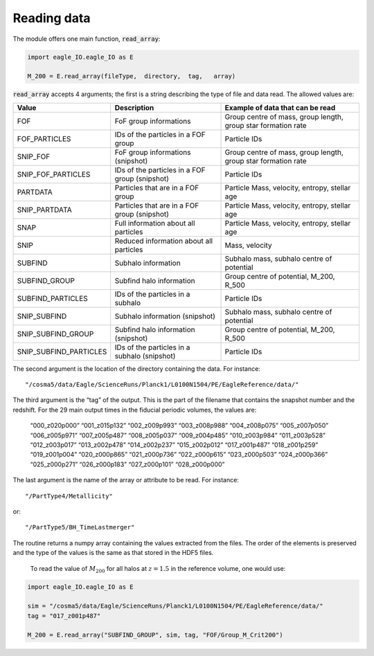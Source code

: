 Reading data
*************

The module offers one main function, :code:`read_array`:

.. code-block:: python

  import eagle_IO.eagle_IO as E

  M_200 = E.read_array(fileType,  directory,  tag,   array)

:code:`read_array` accepts 4 arguments; the first is a string describing the type of file and data read. The allowed values are:

=======================  ===============================================  ==============================================================
Value                    Description                                      Example of data that can be read
=======================  ===============================================  ==============================================================
FOF                      FoF group informations                           Group centre of mass, group length, group star formation rate
FOF_PARTICLES            IDs of the particles in a FOF group              Particle IDs
SNIP_FOF                 FoF group informations (snipshot)                Group centre of mass, group length, group star formation rate
SNIP_FOF_PARTICLES       IDs of the particles in a FOF group (snipshot)   Particle IDs
PARTDATA                 Particles that are in a FOF group                Particle Mass, velocity, entropy, stellar age
SNIP_PARTDATA            Particles that are in a FOF group (snipshot)     Particle Mass, velocity, entropy, stellar age
SNAP                     Full information about all particles             Particle Mass, velocity, entropy, stellar age
SNIP                     Reduced information about all particles          Mass, velocity
SUBFIND                  Subhalo information                              Subhalo mass, subhalo centre of potential
SUBFIND_GROUP            Subfind halo information                         Group centre of potential, M_200, R_500
SUBFIND_PARTICLES        IDs of the particles in a subhalo                Particle IDs
SNIP_SUBFIND             Subhalo information (snipshot)                   Subhalo mass, subhalo centre of potential
SNIP_SUBFIND_GROUP       Subfind halo information (snipshot)              Group centre of potential, M_200, R_500
SNIP_SUBFIND_PARTICLES   IDs of the particles in a subhalo (snipshot)     Particle IDs
=======================  ===============================================  ==============================================================

The second argument is the location of the directory containing the data. For instance::

  "/cosma5/data/Eagle/ScienceRuns/Planck1/L0100N1504/PE/EagleReference/data/"

The third argument is the “tag” of the output. This is the part of the filename that contains the snapshot number and the redshift. For the 29 main output times in the fiducial periodic volumes, the values are:

  “000_z020p000”    “001_z015p132”  “002_z009p993”  “003_z008p988”
  “004_z008p075”    “005_z007p050”  “006_z005p971”  “007_z005p487”
  “008_z005p037”    “009_z004p485”  “010_z003p984”  “011_z003p528”
  “012_z003p017”    “013_z002p478”  “014_z002p237”  “015_z002p012”
  “017_z001p487”    “018_z001p259”  “019_z001p004”  “020_z000p865”
  “021_z000p736”    “022_z000p615”  “023_z000p503”  “024_z000p366”
  “025_z000p271”    “026_z000p183”  “027_z000p101”  “028_z000p000”


The last argument is the name of the array or attribute to be read. For instance::

  "/PartType4/Metallicity"

or::

  "/PartType5/BH_TimeLastmerger"

The routine returns a numpy array containing the values extracted from the files. The order of the elements is preserved and the type of the values is the same as that stored in the HDF5 files.

 To read the value of :math:`M_200` for all halos at :math:`z=1.5` in the reference volume, one would use:

.. code-block:: python

  import eagle_IO.eagle_IO as E

  sim = "/cosma5/data/Eagle/ScienceRuns/Planck1/L0100N1504/PE/EagleReference/data/"
  tag = "017_z001p487"

  M_200 = E.read_array("SUBFIND_GROUP", sim, tag, "FOF/Group_M_Crit200")


